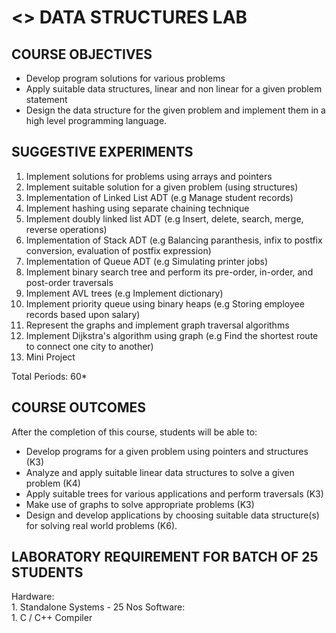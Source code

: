 * <<<307>>> DATA STRUCTURES LAB
:properties:
:author: Mr. H. Shahul Hamead and Ms. M. Saritha 
:date: 09-03-2021 
:end:

#+startup: showall
** CO PO MAPPING :noexport:
#+NAME: co-po-mapping 

|                | PO1 | PO2 | PO3 | PO4 | PO5 | PO6 | PO7 | PO8 | PO9 | PO10 | PO11 | PO12 | PSO1 | PSO2 | PSO3 |
| CO1            |   3 |   3 |   3 |   3 |   0 |   0 |   0 |   0 |   1 |    3 |    0 |    2 |    3 |    3 |    3 |
| CO2            |   3 |   3 |   3 |   3 |   0 |   0 |   0 |   0 |   1 |    3 |    0 |    3 |    3 |    3 |    3 |
| CO3            |   3 |   3 |   3 |   3 |   0 |   0 |   0 |   0 |   1 |    3 |    0 |    3 |    3 |    3 |    3 |
| CO4            |   3 |   3 |   3 |   3 |   0 |   0 |   0 |   0 |   1 |    3 |    0 |    3 |    3 |    3 |    3 |
| CO5            |   3 |   3 |   3 |   3 |   0 |   0 |   0 |   0 |   3 |    3 |    0 |    3 |    3 |    3 |    3 |
| Score          |  15 |  15 |  15 |  15 |   0 |   0 |   0 |   0 |   7 |   15 |    0 |   15 |   15 |   15 |   15 |

#+begin_comment
| Course Mapping |   3 |   3 |   2 |   0 |   2 |   0 |   0 |   1 |   1 |    1 |    0 |    1 |    2 |    3 |    2 |
#+end_comment

{{{credits}}}
| L | T | P | C |
| 0 | 0 | 4 | 2 |

** REVISION 2021                                                   :noexport:
1. Array implementation of list ADT is removed as C programs are included
2. One application of linked list and expression tree implementation are removed because the Mini project has been included.

** COURSE OBJECTIVES
- Develop program solutions for various problems
- Apply suitable data structures, linear and non linear for a given problem statement
- Design the data structure for the given problem and implement them in a high level programming language.

** SUGGESTIVE EXPERIMENTS
1. Implement solutions for problems using arrays and pointers 
2. Implement suitable solution for a given problem (using structures)
3. Implementation of Linked List ADT (e.g Manage student records)
4. Implement hashing using separate chaining technique 
5. Implement doubly linked list ADT (e.g Insert, delete, search, merge, reverse operations)
6. Implementation of Stack ADT (e.g Balancing paranthesis, infix to postfix conversion, evaluation of postfix expression)
7. Implementation of Queue ADT (e.g Simulating printer jobs)
8. Implement binary search tree and perform its pre-order, in-order, and post-order traversals
9. Implement AVL trees (e.g Implement dictionary)  
10. Implement priority queue using binary heaps (e.g Storing employee records based upon salary)
11. Represent the graphs and implement graph traversal algorithms 
12. Implement Dijkstra's algorithm using graph (e.g Find the shortest route to connect one city to another)
13. Mini Project

\hfill *Total Periods: 60*

** COURSE OUTCOMES
After the completion of this course, students will be able to: 
- Develop programs for a given problem using pointers and structures (K3)
- Analyze and apply suitable linear data structures to solve a given problem (K4) 
- Apply suitable trees for various applications and perform traversals (K3)
- Make use of graphs to solve appropriate problems (K3)
- Design and develop applications by choosing suitable data structure(s) for solving real world problems (K6).

** LABORATORY REQUIREMENT FOR BATCH OF 25 STUDENTS
Hardware:\\
    1. Standalone Systems - 25 Nos 
Software:\\
    1. C / C++ Compiler 
      
